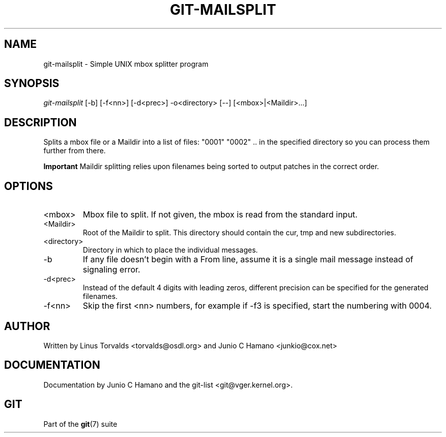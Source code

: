 .\" ** You probably do not want to edit this file directly **
.\" It was generated using the DocBook XSL Stylesheets (version 1.69.1).
.\" Instead of manually editing it, you probably should edit the DocBook XML
.\" source for it and then use the DocBook XSL Stylesheets to regenerate it.
.TH "GIT\-MAILSPLIT" "1" "12/13/2007" "Git 1.5.4.rc0" "Git Manual"
.\" disable hyphenation
.nh
.\" disable justification (adjust text to left margin only)
.ad l
.SH "NAME"
git\-mailsplit \- Simple UNIX mbox splitter program
.SH "SYNOPSIS"
\fIgit\-mailsplit\fR [\-b] [\-f<nn>] [\-d<prec>] \-o<directory> [\-\-] [<mbox>|<Maildir>\&...]
.SH "DESCRIPTION"
Splits a mbox file or a Maildir into a list of files: "0001" "0002" .. in the specified directory so you can process them further from there.
.sp
.it 1 an-trap
.nr an-no-space-flag 1
.nr an-break-flag 1
.br
\fBImportant\fR
Maildir splitting relies upon filenames being sorted to output patches in the correct order.
.SH "OPTIONS"
.TP
<mbox>
Mbox file to split. If not given, the mbox is read from the standard input.
.TP
<Maildir>
Root of the Maildir to split. This directory should contain the cur, tmp and new subdirectories.
.TP
<directory>
Directory in which to place the individual messages.
.TP
\-b
If any file doesn't begin with a From line, assume it is a single mail message instead of signaling error.
.TP
\-d<prec>
Instead of the default 4 digits with leading zeros, different precision can be specified for the generated filenames.
.TP
\-f<nn>
Skip the first <nn> numbers, for example if \-f3 is specified, start the numbering with 0004.
.SH "AUTHOR"
Written by Linus Torvalds <torvalds@osdl.org> and Junio C Hamano <junkio@cox.net>
.SH "DOCUMENTATION"
Documentation by Junio C Hamano and the git\-list <git@vger.kernel.org>.
.SH "GIT"
Part of the \fBgit\fR(7) suite

